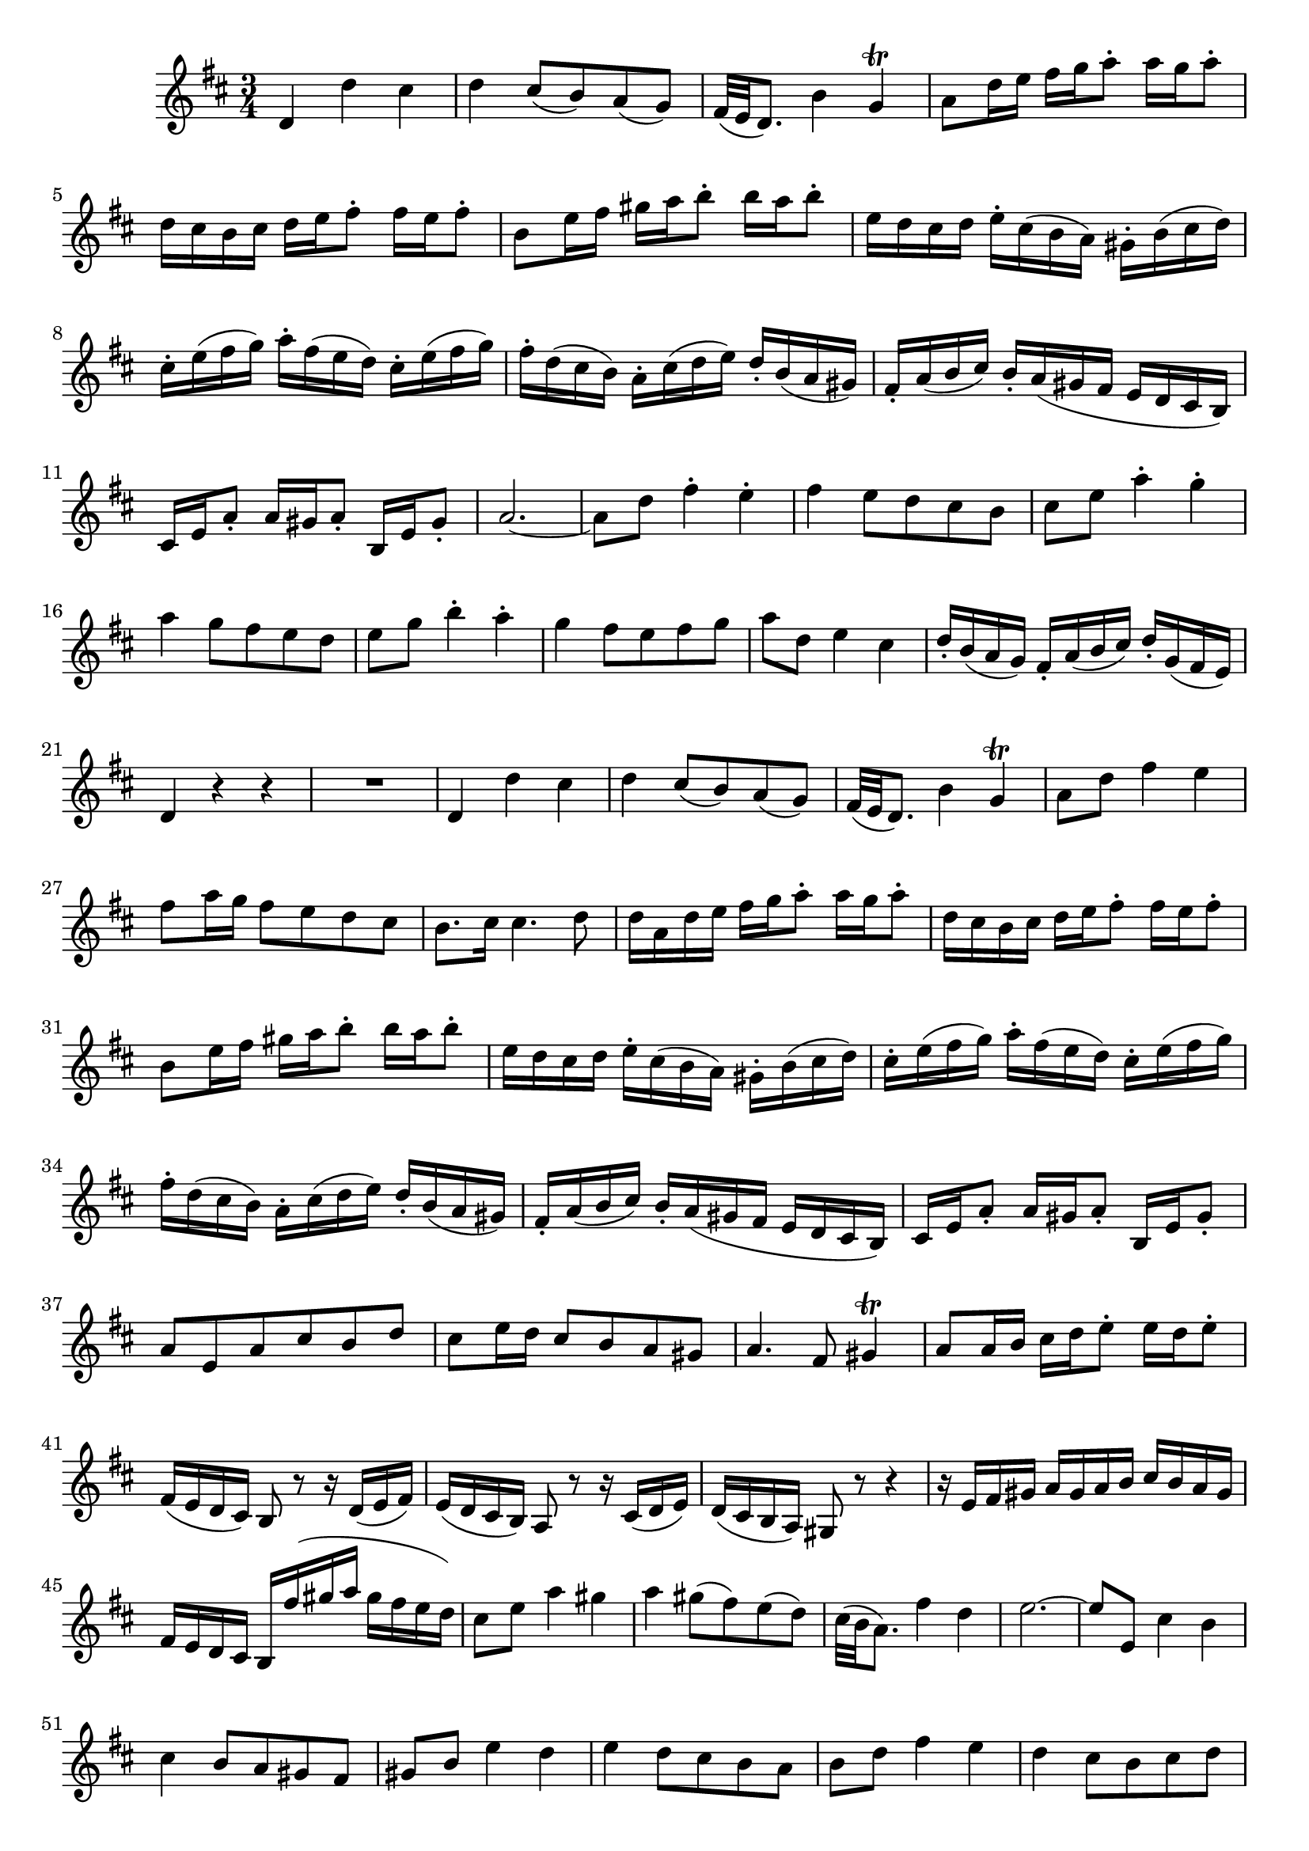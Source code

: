 \relative c' {
  \key d \major
  \time 3/4
  
  d4 d' cis
  d cis8([ b) a( g)]
  fis32( e d8.) b'4 g\trill
  a8 d16 e fis g a8-. a16 g a8-.
  d,16 cis b cis d e fis8-. fis16 e fis8-.
  b,8 e16 fis gis a b8-. b16 a b8-.
  e,16 d cis d e-. cis( b a) gis-. b( cis d)
  cis-. e( fis g) a-. fis( e d) cis-. e( fis g)
  fis-. d( cis b) a-. cis( d e) d-. b( a gis)
  fis-. a( b cis) b-. a( gis fis e d cis b)
  cis e a8-. a16 gis a8-. b,16 e gis8-.
  a2. ~
  a8 d fis4-. e-.
  fis e8 d cis b
  cis e a4-. g-.
  a g8 fis e d
  e g b4-. a-.
  g fis8 e fis g
  a d, e4 cis
  d16-. b( a g) fis-. a( b cis) d-. g,( fis e)
  d4 r r
  R2.
  d4 d' cis
  d cis8([ b) a( g)]
  fis32( e d8.) b'4 g\trill
  a8 d fis4 e
  fis8 a16 g fis8 e d cis
  b8. cis16 cis4. d8
  d16 a d e fis g a8-. a16 g a8-.
  d,16 cis b cis d e fis8-. fis16 e fis8-.
  b, e16 fis gis a b8-. b16 a b8-.
  e,16 d cis d e-. cis( b a) gis-. b( cis d)
  cis-. e( fis g) a-. fis( e d) cis-. e( fis g)
  fis-. d( cis b) a-. cis( d e) d-. b( a gis)
  fis-. a( b cis) b-. a( gis fis e d cis b)
  cis e a8-. a16 gis a8-. b,16 e gis8-.
  a e a cis b d
  cis e16 d cis8 b a gis
  a4. fis8 gis4\trill
  a8 a16 b cis d e8-. e16 d e8-.
  fis,16( e d cis) b8 r r16 d( e fis)
  e( d cis b) a8 r r16 cis( d e)
  d( cis b a) gis8 r r4
  r16 e' fis gis a gis a b cis b a gis
  fis e d cis b fis''( gis a gis fis e d)
  cis8 e a4 gis
  a gis8( fis) e( d)
  cis32( b a8.) fis'4 d
  e2. ~
  e8 e, cis'4 b
  cis b8 a gis fis
  gis b e4 d
  e d8 cis b a
  b d fis4 e
  d cis8 b cis d
  e a, b4 gis
  a16-. fis( e d) cis-. e( fis gis) a-. d,( cis b)
  a4 r r
  R2.
  r8 d16 e fis g a8 a16 g a8
  a b16 cis dis e fis8 fis16 e fis8
  g,2. ~
  g8 a16 b c d e8 e16 d e8
  fis16 e dis e fis g a8 a16 g a8
  a b,16 cis dis e fis8 fis16 e fis8
  b,4 r r
  R2.
  r8 e( e e e e)
  e4 r r
  r8 e( e e e e)
  e4 r r
  r8 d d b b gis
  gis r r4 r
  fis8 b d4 cis
  d cis8 b ais gis
  ais cis fis4 e
  fis e8 d cis b
  cis e g4 fis
  e d8 cis d e
  fis b, cis4 ais
  b16-. g( fis e) d-. fis( gis ais) b-. e,( d cis)
  b4 r r
  R2.
  d4 d' cis
  d cis8([ b) a( g)]
  fis32( e d8.) b'4 g\trill
  a8 d fis4 e
  fis8 a16 g fis8 e d cis
  b8. cis16 cis4. d8
  d16 a d e fis g a8-. a16 g a8-.
  a gis,16 a b cis d8 d16 cis d8
  gis,4 r r
  R2.
  fis4 fis' eis
  fis8 fis,16 gis a b cis8 cis16 b cis8
  fis, e16 fis gis a b8 e, a
  d, a' b, gis' a16 d, cis b
  a-. cis( d e) fis-. e( d cis) d-. fis( gis a)
  b a gis a b cis d8-. d16 cis d8-.
  r16 gis, a b cis d e8-. e16 d e8-.
  r16 a, b cis d e fis8-. fis16 e fis8-.
  b,4 r r
  r r b8.( cis32 d)
  cis32( b a8.) gis2 ~
  gis8 eis16 fis gis a b8 b16 a b8
  a2. ~
  a8 b16 c d e fis8 fis16 e fis8
  g r r4 r
  d g fis
  g fis8 e d c
  b32( a g8.) e'4 c
  d2. ~
  d8 gis,16 a b cis d8 d16 cis d8
  cis2. 
  b2. ~
  b8 a r4 r8 eis'
  fis8. gis16 eis2
  fis8 a,16 b cis d e8 e16 d e8
  d,4 r r
  R2.
  d4 d' cis
  d cis8([ b) a( g)]
  fis32( e d8.) b'4 g
  a8 d fis4 e
  fis8 a16 g fis8 e d cis
  b8. cis16 cis4. d8
  d16 a d e fis g a8-. a16 g a8-.
  b,4 r r
  R2.
  a8 d fis4 e
  fis e8 d cis b
  cis e a4 g
  a g8 fis e d
  e g b4 a
  g fis8 e fis g
  a d, e4 cis
  d8 b,16 cis d e fis8 fis16 e fis8
  gis, r r4 r
  a8 r r4 a''8 r
  a r r4 g8 r
  g r r4 fis8 r
  fis r r4 e8 r
  e r r4 d8 r
  d r r4 r
  a d cis
  d cis8([ b) a( g)]
  fis32( e d8.) b'4 g\trill
  a8 d16 e fis g a8-. a16 g a8-.
  d,16 cis b cis d e fis8-. fis16 e fis8-.
  b,8 e16 fis gis a b8-. b16 a b8-.
  e,16 d cis d e-. cis[ b a] gis-. b( cis d)
  cis-. e( fis g) a-. fis( e d) cis-. e( fis g)
  fis-. d( cis b) a-. cis( d e) d-. b( a gis)
  fis-. a( b cis) b-. a( gis fis e d cis b)
  cis e a8-. a16 gis a8-. b,16 e gis8-.
  a2. ~
  a8 d fis4-. e-.
  fis e8 d cis b
  cis e a4-. g-.
  a g8 fis e d
  e g b4-. a-.
  g fis8 e fis g
  a d, e4 cis
  d16-. b( a g) fis-. a( b cis) d-. g,( fis e)
  d2.\fermata
  \bar "|."
}

